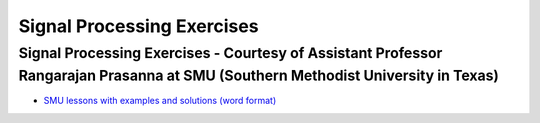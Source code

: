 Signal Processing Exercises
###########################


Signal Processing Exercises - Courtesy of Assistant Professor Rangarajan Prasanna at SMU (Southern Methodist University in Texas)
==================================================================================================================================


* `SMU lessons with examples and solutions (word format) <https://go.redpitaya.com/red-pitaya-at-the-core-of-smus-signal-processing-classes-smu>`_

